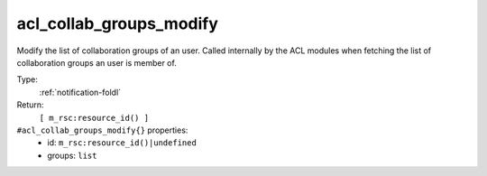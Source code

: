 .. _acl_collab_groups_modify:

acl_collab_groups_modify
^^^^^^^^^^^^^^^^^^^^^^^^

Modify the list of collaboration groups of an user. Called internally 
by the ACL modules when fetching the list of collaboration groups an user 
is member of. 


Type: 
    :ref:`notification-foldl`

Return: 
    ``[ m_rsc:resource_id() ]``

``#acl_collab_groups_modify{}`` properties:
    - id: ``m_rsc:resource_id()|undefined``
    - groups: ``list``
